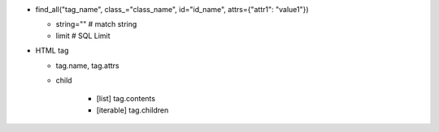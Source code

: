 - find_all("tag_name", class_="class_name", id="id_name", attrs={"attr1": "value1"})

  - string="" # match string
  - limit # SQL Limit

- HTML tag

  - tag.name, tag.attrs
  - child

      - [list] tag.contents
      - [iterable] tag.children
